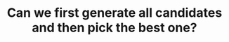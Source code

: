:PROPERTIES:
:ID:       638547C6-7305-4AA8-A57B-D570C1C323DD
:END:
#+TITLE: Can we first generate all candidates and then pick the best one?
